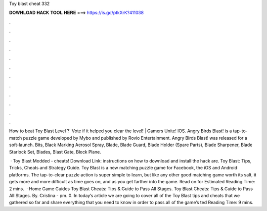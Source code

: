 Toy blast cheat 332



𝐃𝐎𝐖𝐍𝐋𝐎𝐀𝐃 𝐇𝐀𝐂𝐊 𝐓𝐎𝐎𝐋 𝐇𝐄𝐑𝐄 ===> https://is.gd/ptkXrK?411038



.



.



.



.



.



.



.



.



.



.



.



.

How to beat Toy Blast Level ?' Vote if it helped you clear the level! | Gamers Unite! IOS. Angry Birds Blast! is a tap-to-match puzzle game developed by Mybo and published by Rovio Entertainment. Angry Birds Blast! was released for a soft-launch. Bits, Black Marking Aerosol Spray, Blade, Blade Guard, Blade Holder (Spare Parts), Blade Sharpener, Blade Starlock Set, Blades, Blast Gate, Block Plane.

 · Toy Blast Modded - cheats! Download Link:  instructions on how to download and install the hack are. Toy Blast: Tips, Tricks, Cheats and Strategy Guide. Toy Blast is a new matching puzzle game for Facebook, the iOS and Android platforms. The tap-to-clear puzzle action is super simple to learn, but like any other good matching game worth its salt, it gets more and more difficult as time goes on, and as you get farther into the game. Read on for Estimated Reading Time: 2 mins.  · Home Game Guides Toy Blast Cheats: Tips & Guide to Pass All Stages. Toy Blast Cheats: Tips & Guide to Pass All Stages. By. Cristina - pm. 0. In today’s article we are going to cover all of the Toy Blast tips and cheats that we gathered so far and share everything that you need to know in order to pass all of the game’s ted Reading Time: 9 mins.
